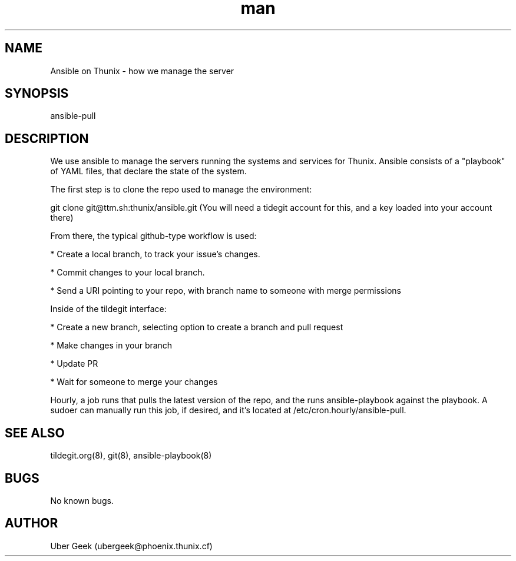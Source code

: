 .\" Manpage for Ansible on Thunix.
.\" Contact ubergeek@phoenix.thunix.cf to correct errors or typos.
.TH man 8 "03 January 2019" "1.0" "Ansible on Thunix man page"
.SH NAME
Ansible on Thunix \- how we manage the server 
.SH SYNOPSIS
ansible-pull
.SH DESCRIPTION
We use ansible to manage the servers running the systems and services for Thunix.  Ansible consists of a "playbook" of YAML files, that declare the state of the system.

The first step is to clone the repo used to manage the environment:

git clone git@ttm.sh:thunix/ansible.git
(You will need a tidegit account for this, and a key loaded into your account there)

From there, the typical github-type workflow is used:

* Create a local branch, to track your issue's changes.

* Commit changes to your local branch.

* Send a URI pointing to your repo, with branch name to someone with merge permissions

Inside of the tildegit interface:

* Create a new branch, selecting option to create a branch and pull request

* Make changes in your branch

* Update PR

* Wait for someone to merge your changes

Hourly, a job runs that pulls the latest version of the repo, and the runs ansible-playbook against the playbook.  A sudoer can manually run this job, if desired, and it's located at /etc/cron.hourly/ansible-pull.
.SH SEE ALSO
tildegit.org(8), git(8), ansible-playbook(8) 
.SH BUGS
No known bugs.
.SH AUTHOR
Uber Geek (ubergeek@phoenix.thunix.cf)
